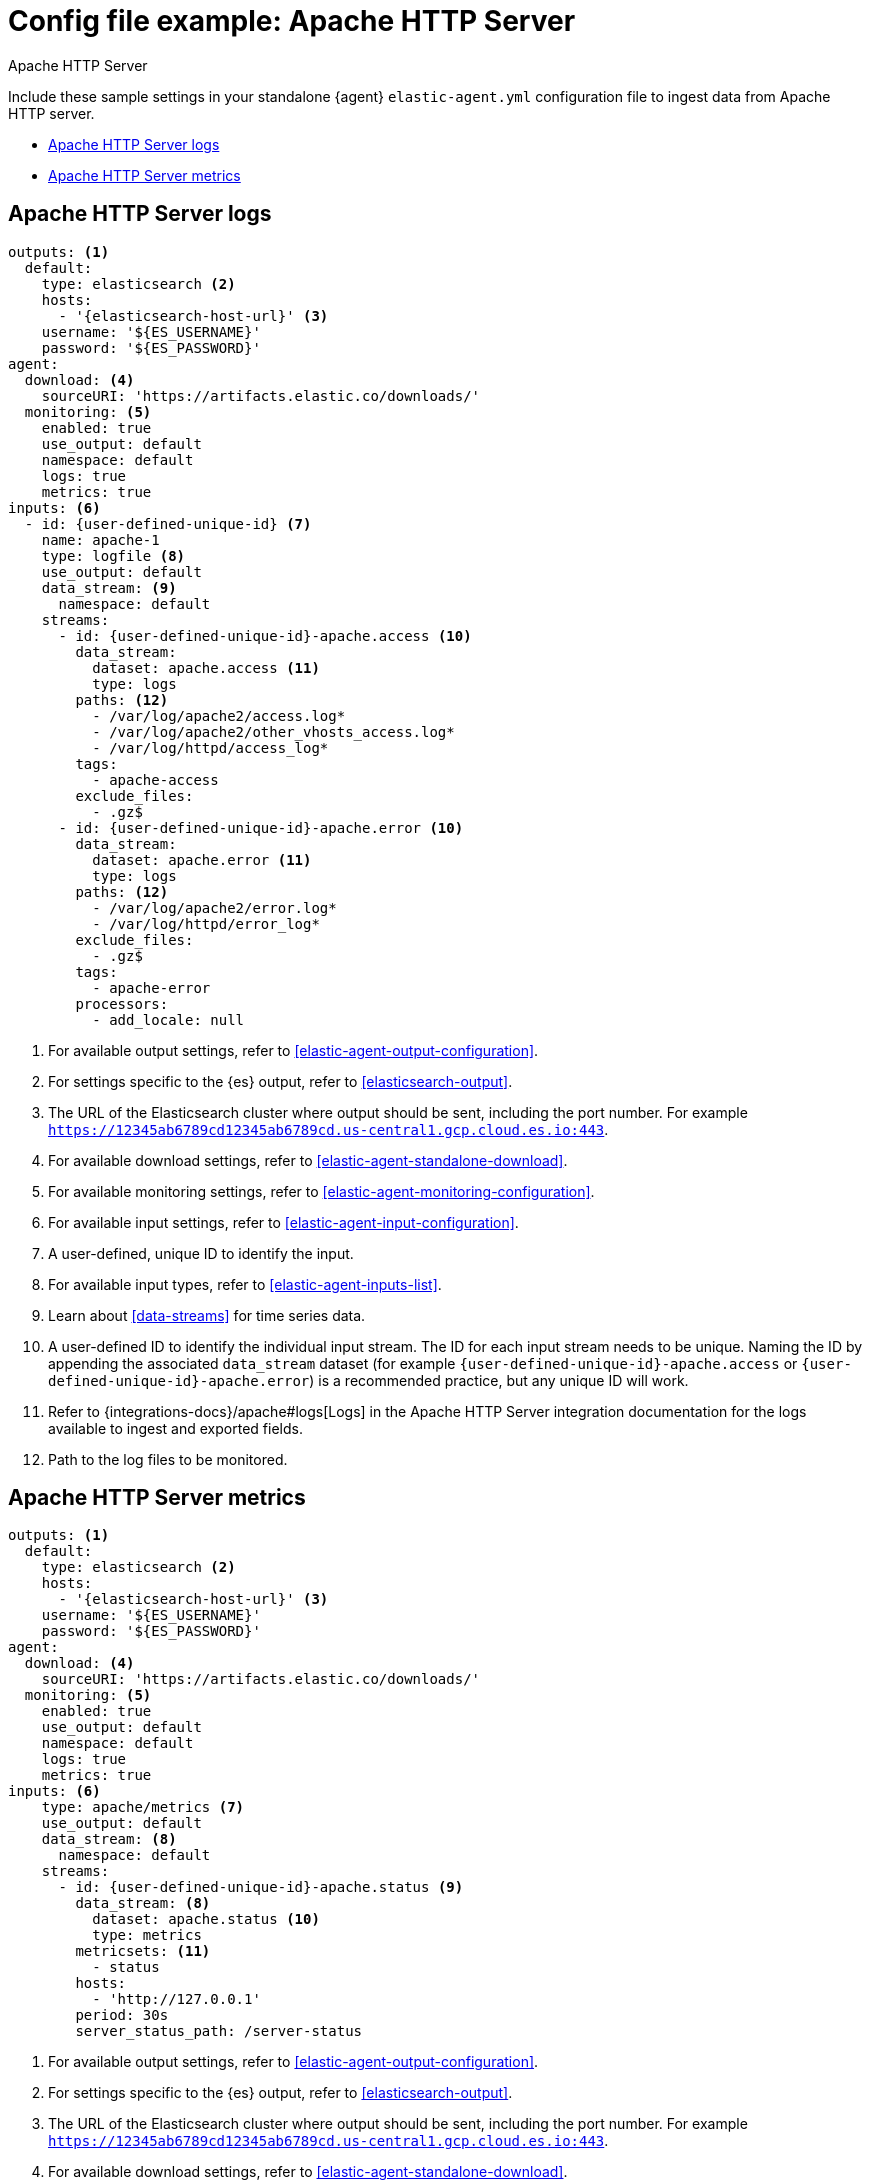 [[config-file-example-apache]]
= Config file example: Apache HTTP Server

++++
<titleabbrev>Apache HTTP Server</titleabbrev>
++++

Include these sample settings in your standalone {agent} `elastic-agent.yml` configuration file to ingest data from Apache HTTP server.

* <<config-file-example-apache-logs>>
* <<config-file-example-apache-metrics>>

[[config-file-example-apache-logs]]
== Apache HTTP Server logs

["source","yaml"]
----
outputs: <1>
  default:
    type: elasticsearch <2>
    hosts:
      - '{elasticsearch-host-url}' <3>
    username: '${ES_USERNAME}'
    password: '${ES_PASSWORD}'
agent:
  download: <4>
    sourceURI: 'https://artifacts.elastic.co/downloads/'
  monitoring: <5>
    enabled: true
    use_output: default
    namespace: default
    logs: true
    metrics: true
inputs: <6>
  - id: {user-defined-unique-id} <7>
    name: apache-1
    type: logfile <8>
    use_output: default
    data_stream: <9>
      namespace: default
    streams:
      - id: {user-defined-unique-id}-apache.access <10>
        data_stream:
          dataset: apache.access <11>
          type: logs
        paths: <12>
          - /var/log/apache2/access.log*
          - /var/log/apache2/other_vhosts_access.log*
          - /var/log/httpd/access_log*
        tags:
          - apache-access
        exclude_files:
          - .gz$
      - id: {user-defined-unique-id}-apache.error <10>
        data_stream:
          dataset: apache.error <11>
          type: logs
        paths: <12>
          - /var/log/apache2/error.log*
          - /var/log/httpd/error_log*
        exclude_files:
          - .gz$
        tags:
          - apache-error
        processors:
          - add_locale: null
----

<1> For available output settings, refer to <<elastic-agent-output-configuration>>.
<2> For settings specific to the {es} output, refer to <<elasticsearch-output>>.
<3> The URL of the Elasticsearch cluster where output should be sent, including the port number. For example `https://12345ab6789cd12345ab6789cd.us-central1.gcp.cloud.es.io:443`.
<4> For available download settings, refer to <<elastic-agent-standalone-download>>.
<5> For available monitoring settings, refer to <<elastic-agent-monitoring-configuration>>.
<6> For available input settings, refer to <<elastic-agent-input-configuration>>.
<7> A user-defined, unique ID to identify the input.
<8> For available input types, refer to <<elastic-agent-inputs-list>>.
<9> Learn about <<data-streams>> for time series data.
<10> A user-defined ID to identify the individual input stream. The ID for each input stream needs to be unique. Naming the ID by appending the associated `data_stream` dataset (for example `{user-defined-unique-id}-apache.access` or `{user-defined-unique-id}-apache.error`) is a recommended practice, but any unique ID will work.
<11> Refer to {integrations-docs}/apache#logs[Logs] in the Apache HTTP Server integration documentation for the logs available to ingest and exported fields.
<12> Path to the log files to be monitored.

[[config-file-example-apache-metrics]]
== Apache HTTP Server metrics

["source","yaml"]
----
outputs: <1>
  default:
    type: elasticsearch <2>
    hosts:
      - '{elasticsearch-host-url}' <3>
    username: '${ES_USERNAME}'
    password: '${ES_PASSWORD}'
agent:
  download: <4>
    sourceURI: 'https://artifacts.elastic.co/downloads/'
  monitoring: <5>
    enabled: true
    use_output: default
    namespace: default
    logs: true
    metrics: true
inputs: <6>
    type: apache/metrics <7>
    use_output: default
    data_stream: <8>
      namespace: default
    streams:
      - id: {user-defined-unique-id}-apache.status <9>
        data_stream: <8>
          dataset: apache.status <10>
          type: metrics
        metricsets: <11>
          - status
        hosts:
          - 'http://127.0.0.1'
        period: 30s
        server_status_path: /server-status
----

<1> For available output settings, refer to <<elastic-agent-output-configuration>>.
<2> For settings specific to the {es} output, refer to <<elasticsearch-output>>.
<3> The URL of the Elasticsearch cluster where output should be sent, including the port number. For example `https://12345ab6789cd12345ab6789cd.us-central1.gcp.cloud.es.io:443`.
<4> For available download settings, refer to <<elastic-agent-standalone-download>>.
<5> For available monitoring settings, refer to <<elastic-agent-monitoring-configuration>>.
<6> For available input settings, refer to <<elastic-agent-input-configuration>>.
<7> For available input types, refer to <<elastic-agent-inputs-list>>.
<8> Learn about <<data-streams>> for time series data.
<9> A user-defined ID to identify the individual input stream. The ID for each input stream needs to be unique. Naming the ID by appending the associated `data_stream` dataset (for example `{user-defined-unique-id}-apache.status`) is a recommended practice, but any unique ID will work.
<10> A user-defined dataset. You can specify anything that makes sense to signify the source of the data.
<11> Refer to {integrations-docs}/apache#metrics[Metrics] in the Apache HTTP Server integration documentation for the type of metrics collected and exported fields.
